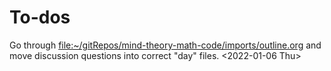 * To-dos
Go through [[file:~/gitRepos/mind-theory-math-code/imports/outline.org]] and move discussion questions into correct "day" files. <2022-01-06 Thu>
